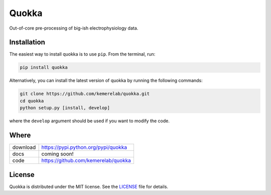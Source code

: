 =====
Quokka
=====

Out-of-core pre-processing of big-ish electrophysiology data.

Installation
============

The easiest way to install quokka is to use ``pip``. From the terminal, run:

.. code-block:: bash

    pip install quokka

Alternatively, you can install the latest version of quokka by running the following commands:

.. code-block:: bash

    git clone https://github.com/kemerelab/quokka.git
    cd quokka
    python setup.py [install, develop]

where the ``develop`` argument should be used if you want to modify the code.

Where
=====

===================   ========================================================
 download             https://pypi.python.org/pypi/quokka
 docs                 coming soon!
 code                 https://github.com/kemerelab/quokka
===================   ========================================================

License
=======

Quokka is distributed under the MIT license. See the `LICENSE <https://github.com/kemerelab/quokka/blob/master/LICENSE>`_ file for details.
